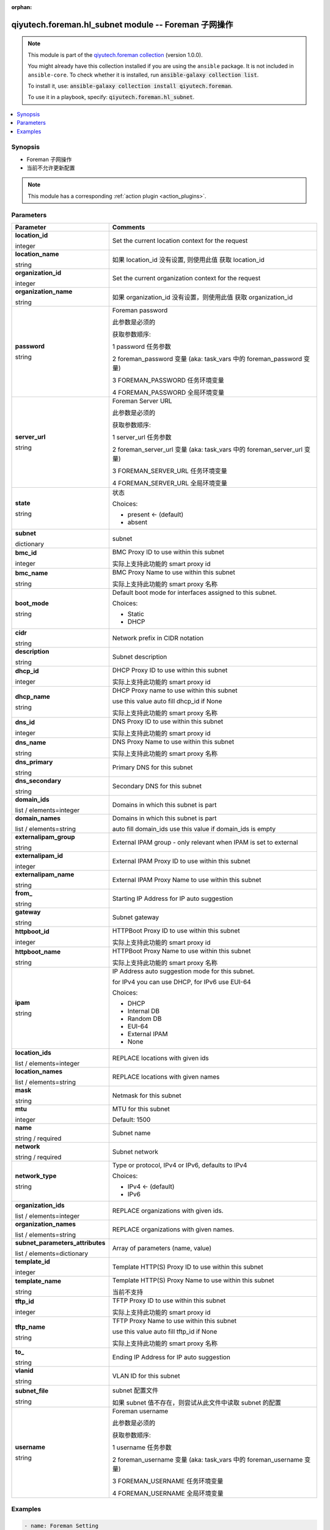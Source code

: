 .. Document meta

:orphan:

.. |antsibull-internal-nbsp| unicode:: 0xA0
    :trim:

.. role:: ansible-attribute-support-label
.. role:: ansible-attribute-support-property
.. role:: ansible-attribute-support-full
.. role:: ansible-attribute-support-partial
.. role:: ansible-attribute-support-none
.. role:: ansible-attribute-support-na
.. role:: ansible-option-type
.. role:: ansible-option-elements
.. role:: ansible-option-required
.. role:: ansible-option-versionadded
.. role:: ansible-option-aliases
.. role:: ansible-option-choices
.. role:: ansible-option-choices-entry
.. role:: ansible-option-default
.. role:: ansible-option-default-bold
.. role:: ansible-option-configuration
.. role:: ansible-option-returned-bold
.. role:: ansible-option-sample-bold

.. Anchors

.. _ansible_collections.qiyutech.foreman.hl_subnet_module:

.. Anchors: short name for ansible.builtin

.. Anchors: aliases



.. Title

qiyutech.foreman.hl_subnet module -- Foreman 子网操作
+++++++++++++++++++++++++++++++++++++++++++++++++

.. Collection note

.. note::
    This module is part of the `qiyutech.foreman collection <https://galaxy.ansible.com/qiyutech/foreman>`_ (version 1.0.0).

    You might already have this collection installed if you are using the ``ansible`` package.
    It is not included in ``ansible-core``.
    To check whether it is installed, run :code:`ansible-galaxy collection list`.

    To install it, use: :code:`ansible-galaxy collection install qiyutech.foreman`.

    To use it in a playbook, specify: :code:`qiyutech.foreman.hl_subnet`.

.. version_added

.. versionadded:: 1.0.0 of qiyutech.foreman

.. contents::
   :local:
   :depth: 1

.. Deprecated


Synopsis
--------

.. Description

- Foreman 子网操作
- 当前不允许更新配置

.. note::
    This module has a corresponding :ref:`action plugin <action_plugins>`.

.. Aliases


.. Requirements






.. Options

Parameters
----------


.. rst-class:: ansible-option-table

.. list-table::
  :width: 100%
  :widths: auto
  :header-rows: 1

  * - Parameter
    - Comments

  * - .. raw:: html

        <div class="ansible-option-cell">
        <div class="ansibleOptionAnchor" id="parameter-location_id"></div>

      .. _ansible_collections.qiyutech.foreman.hl_subnet_module__parameter-location_id:

      .. rst-class:: ansible-option-title

      **location_id**

      .. raw:: html

        <a class="ansibleOptionLink" href="#parameter-location_id" title="Permalink to this option"></a>

      .. rst-class:: ansible-option-type-line

      :ansible-option-type:`integer`

      .. raw:: html

        </div>

    - .. raw:: html

        <div class="ansible-option-cell">

      Set the current location context for the request


      .. raw:: html

        </div>

  * - .. raw:: html

        <div class="ansible-option-cell">
        <div class="ansibleOptionAnchor" id="parameter-location_name"></div>

      .. _ansible_collections.qiyutech.foreman.hl_subnet_module__parameter-location_name:

      .. rst-class:: ansible-option-title

      **location_name**

      .. raw:: html

        <a class="ansibleOptionLink" href="#parameter-location_name" title="Permalink to this option"></a>

      .. rst-class:: ansible-option-type-line

      :ansible-option-type:`string`

      .. raw:: html

        </div>

    - .. raw:: html

        <div class="ansible-option-cell">

      如果 location_id 没有设置, 则使用此值 获取 location_id


      .. raw:: html

        </div>

  * - .. raw:: html

        <div class="ansible-option-cell">
        <div class="ansibleOptionAnchor" id="parameter-organization_id"></div>

      .. _ansible_collections.qiyutech.foreman.hl_subnet_module__parameter-organization_id:

      .. rst-class:: ansible-option-title

      **organization_id**

      .. raw:: html

        <a class="ansibleOptionLink" href="#parameter-organization_id" title="Permalink to this option"></a>

      .. rst-class:: ansible-option-type-line

      :ansible-option-type:`integer`

      .. raw:: html

        </div>

    - .. raw:: html

        <div class="ansible-option-cell">

      Set the current organization context for the request


      .. raw:: html

        </div>

  * - .. raw:: html

        <div class="ansible-option-cell">
        <div class="ansibleOptionAnchor" id="parameter-organization_name"></div>

      .. _ansible_collections.qiyutech.foreman.hl_subnet_module__parameter-organization_name:

      .. rst-class:: ansible-option-title

      **organization_name**

      .. raw:: html

        <a class="ansibleOptionLink" href="#parameter-organization_name" title="Permalink to this option"></a>

      .. rst-class:: ansible-option-type-line

      :ansible-option-type:`string`

      .. raw:: html

        </div>

    - .. raw:: html

        <div class="ansible-option-cell">

      如果 organization_id 没有设置，则使用此值 获取 organization_id


      .. raw:: html

        </div>

  * - .. raw:: html

        <div class="ansible-option-cell">
        <div class="ansibleOptionAnchor" id="parameter-password"></div>

      .. _ansible_collections.qiyutech.foreman.hl_subnet_module__parameter-password:

      .. rst-class:: ansible-option-title

      **password**

      .. raw:: html

        <a class="ansibleOptionLink" href="#parameter-password" title="Permalink to this option"></a>

      .. rst-class:: ansible-option-type-line

      :ansible-option-type:`string`

      .. raw:: html

        </div>

    - .. raw:: html

        <div class="ansible-option-cell">

      Foreman password

      此参数是必须的

      获取参数顺序:

      1 password 任务参数

      2 foreman_password 变量 (aka: task_vars 中的 foreman_password 变量)

      3 FOREMAN_PASSWORD 任务环境变量

      4 FOREMAN_PASSWORD 全局环境变量


      .. raw:: html

        </div>

  * - .. raw:: html

        <div class="ansible-option-cell">
        <div class="ansibleOptionAnchor" id="parameter-server_url"></div>

      .. _ansible_collections.qiyutech.foreman.hl_subnet_module__parameter-server_url:

      .. rst-class:: ansible-option-title

      **server_url**

      .. raw:: html

        <a class="ansibleOptionLink" href="#parameter-server_url" title="Permalink to this option"></a>

      .. rst-class:: ansible-option-type-line

      :ansible-option-type:`string`

      .. raw:: html

        </div>

    - .. raw:: html

        <div class="ansible-option-cell">

      Foreman Server URL

      此参数是必须的

      获取参数顺序:

      1 server_url 任务参数

      2 foreman_server_url 变量 (aka: task_vars 中的 foreman_server_url 变量)

      3 FOREMAN_SERVER_URL 任务环境变量

      4 FOREMAN_SERVER_URL 全局环境变量


      .. raw:: html

        </div>

  * - .. raw:: html

        <div class="ansible-option-cell">
        <div class="ansibleOptionAnchor" id="parameter-state"></div>

      .. _ansible_collections.qiyutech.foreman.hl_subnet_module__parameter-state:

      .. rst-class:: ansible-option-title

      **state**

      .. raw:: html

        <a class="ansibleOptionLink" href="#parameter-state" title="Permalink to this option"></a>

      .. rst-class:: ansible-option-type-line

      :ansible-option-type:`string`

      .. raw:: html

        </div>

    - .. raw:: html

        <div class="ansible-option-cell">

      状态


      .. rst-class:: ansible-option-line

      :ansible-option-choices:`Choices:`

      - :ansible-option-default-bold:`present` :ansible-option-default:`← (default)`
      - :ansible-option-choices-entry:`absent`

      .. raw:: html

        </div>

  * - .. raw:: html

        <div class="ansible-option-cell">
        <div class="ansibleOptionAnchor" id="parameter-subnet"></div>

      .. _ansible_collections.qiyutech.foreman.hl_subnet_module__parameter-subnet:

      .. rst-class:: ansible-option-title

      **subnet**

      .. raw:: html

        <a class="ansibleOptionLink" href="#parameter-subnet" title="Permalink to this option"></a>

      .. rst-class:: ansible-option-type-line

      :ansible-option-type:`dictionary`

      .. raw:: html

        </div>

    - .. raw:: html

        <div class="ansible-option-cell">

      subnet


      .. raw:: html

        </div>
    
  * - .. raw:: html

        <div class="ansible-option-indent"></div><div class="ansible-option-cell">
        <div class="ansibleOptionAnchor" id="parameter-subnet/bmc_id"></div>

      .. _ansible_collections.qiyutech.foreman.hl_subnet_module__parameter-subnet/bmc_id:

      .. rst-class:: ansible-option-title

      **bmc_id**

      .. raw:: html

        <a class="ansibleOptionLink" href="#parameter-subnet/bmc_id" title="Permalink to this option"></a>

      .. rst-class:: ansible-option-type-line

      :ansible-option-type:`integer`

      .. raw:: html

        </div>

    - .. raw:: html

        <div class="ansible-option-indent-desc"></div><div class="ansible-option-cell">

      BMC Proxy ID to use within this subnet

      实际上支持此功能的 smart proxy id


      .. raw:: html

        </div>

  * - .. raw:: html

        <div class="ansible-option-indent"></div><div class="ansible-option-cell">
        <div class="ansibleOptionAnchor" id="parameter-subnet/bmc_name"></div>

      .. _ansible_collections.qiyutech.foreman.hl_subnet_module__parameter-subnet/bmc_name:

      .. rst-class:: ansible-option-title

      **bmc_name**

      .. raw:: html

        <a class="ansibleOptionLink" href="#parameter-subnet/bmc_name" title="Permalink to this option"></a>

      .. rst-class:: ansible-option-type-line

      :ansible-option-type:`string`

      .. raw:: html

        </div>

    - .. raw:: html

        <div class="ansible-option-indent-desc"></div><div class="ansible-option-cell">

      BMC Proxy Name to use within this subnet

      实际上支持此功能的 smart proxy 名称


      .. raw:: html

        </div>

  * - .. raw:: html

        <div class="ansible-option-indent"></div><div class="ansible-option-cell">
        <div class="ansibleOptionAnchor" id="parameter-subnet/boot_mode"></div>

      .. _ansible_collections.qiyutech.foreman.hl_subnet_module__parameter-subnet/boot_mode:

      .. rst-class:: ansible-option-title

      **boot_mode**

      .. raw:: html

        <a class="ansibleOptionLink" href="#parameter-subnet/boot_mode" title="Permalink to this option"></a>

      .. rst-class:: ansible-option-type-line

      :ansible-option-type:`string`

      .. raw:: html

        </div>

    - .. raw:: html

        <div class="ansible-option-indent-desc"></div><div class="ansible-option-cell">

      Default boot mode for interfaces assigned to this subnet.


      .. rst-class:: ansible-option-line

      :ansible-option-choices:`Choices:`

      - :ansible-option-choices-entry:`Static`
      - :ansible-option-choices-entry:`DHCP`

      .. raw:: html

        </div>

  * - .. raw:: html

        <div class="ansible-option-indent"></div><div class="ansible-option-cell">
        <div class="ansibleOptionAnchor" id="parameter-subnet/cidr"></div>

      .. _ansible_collections.qiyutech.foreman.hl_subnet_module__parameter-subnet/cidr:

      .. rst-class:: ansible-option-title

      **cidr**

      .. raw:: html

        <a class="ansibleOptionLink" href="#parameter-subnet/cidr" title="Permalink to this option"></a>

      .. rst-class:: ansible-option-type-line

      :ansible-option-type:`string`

      .. raw:: html

        </div>

    - .. raw:: html

        <div class="ansible-option-indent-desc"></div><div class="ansible-option-cell">

      Network prefix in CIDR notation


      .. raw:: html

        </div>

  * - .. raw:: html

        <div class="ansible-option-indent"></div><div class="ansible-option-cell">
        <div class="ansibleOptionAnchor" id="parameter-subnet/description"></div>

      .. _ansible_collections.qiyutech.foreman.hl_subnet_module__parameter-subnet/description:

      .. rst-class:: ansible-option-title

      **description**

      .. raw:: html

        <a class="ansibleOptionLink" href="#parameter-subnet/description" title="Permalink to this option"></a>

      .. rst-class:: ansible-option-type-line

      :ansible-option-type:`string`

      .. raw:: html

        </div>

    - .. raw:: html

        <div class="ansible-option-indent-desc"></div><div class="ansible-option-cell">

      Subnet description


      .. raw:: html

        </div>

  * - .. raw:: html

        <div class="ansible-option-indent"></div><div class="ansible-option-cell">
        <div class="ansibleOptionAnchor" id="parameter-subnet/dhcp_id"></div>

      .. _ansible_collections.qiyutech.foreman.hl_subnet_module__parameter-subnet/dhcp_id:

      .. rst-class:: ansible-option-title

      **dhcp_id**

      .. raw:: html

        <a class="ansibleOptionLink" href="#parameter-subnet/dhcp_id" title="Permalink to this option"></a>

      .. rst-class:: ansible-option-type-line

      :ansible-option-type:`integer`

      .. raw:: html

        </div>

    - .. raw:: html

        <div class="ansible-option-indent-desc"></div><div class="ansible-option-cell">

      DHCP Proxy ID to use within this subnet

      实际上支持此功能的 smart proxy id


      .. raw:: html

        </div>

  * - .. raw:: html

        <div class="ansible-option-indent"></div><div class="ansible-option-cell">
        <div class="ansibleOptionAnchor" id="parameter-subnet/dhcp_name"></div>

      .. _ansible_collections.qiyutech.foreman.hl_subnet_module__parameter-subnet/dhcp_name:

      .. rst-class:: ansible-option-title

      **dhcp_name**

      .. raw:: html

        <a class="ansibleOptionLink" href="#parameter-subnet/dhcp_name" title="Permalink to this option"></a>

      .. rst-class:: ansible-option-type-line

      :ansible-option-type:`string`

      .. raw:: html

        </div>

    - .. raw:: html

        <div class="ansible-option-indent-desc"></div><div class="ansible-option-cell">

      DHCP Proxy name to use within this subnet

      use this value auto fill dhcp_id if None

      实际上支持此功能的 smart proxy 名称


      .. raw:: html

        </div>

  * - .. raw:: html

        <div class="ansible-option-indent"></div><div class="ansible-option-cell">
        <div class="ansibleOptionAnchor" id="parameter-subnet/dns_id"></div>

      .. _ansible_collections.qiyutech.foreman.hl_subnet_module__parameter-subnet/dns_id:

      .. rst-class:: ansible-option-title

      **dns_id**

      .. raw:: html

        <a class="ansibleOptionLink" href="#parameter-subnet/dns_id" title="Permalink to this option"></a>

      .. rst-class:: ansible-option-type-line

      :ansible-option-type:`integer`

      .. raw:: html

        </div>

    - .. raw:: html

        <div class="ansible-option-indent-desc"></div><div class="ansible-option-cell">

      DNS Proxy ID to use within this subnet

      实际上支持此功能的 smart proxy id


      .. raw:: html

        </div>

  * - .. raw:: html

        <div class="ansible-option-indent"></div><div class="ansible-option-cell">
        <div class="ansibleOptionAnchor" id="parameter-subnet/dns_name"></div>

      .. _ansible_collections.qiyutech.foreman.hl_subnet_module__parameter-subnet/dns_name:

      .. rst-class:: ansible-option-title

      **dns_name**

      .. raw:: html

        <a class="ansibleOptionLink" href="#parameter-subnet/dns_name" title="Permalink to this option"></a>

      .. rst-class:: ansible-option-type-line

      :ansible-option-type:`string`

      .. raw:: html

        </div>

    - .. raw:: html

        <div class="ansible-option-indent-desc"></div><div class="ansible-option-cell">

      DNS Proxy Name to use within this subnet

      实际上支持此功能的 smart proxy 名称


      .. raw:: html

        </div>

  * - .. raw:: html

        <div class="ansible-option-indent"></div><div class="ansible-option-cell">
        <div class="ansibleOptionAnchor" id="parameter-subnet/dns_primary"></div>

      .. _ansible_collections.qiyutech.foreman.hl_subnet_module__parameter-subnet/dns_primary:

      .. rst-class:: ansible-option-title

      **dns_primary**

      .. raw:: html

        <a class="ansibleOptionLink" href="#parameter-subnet/dns_primary" title="Permalink to this option"></a>

      .. rst-class:: ansible-option-type-line

      :ansible-option-type:`string`

      .. raw:: html

        </div>

    - .. raw:: html

        <div class="ansible-option-indent-desc"></div><div class="ansible-option-cell">

      Primary DNS for this subnet


      .. raw:: html

        </div>

  * - .. raw:: html

        <div class="ansible-option-indent"></div><div class="ansible-option-cell">
        <div class="ansibleOptionAnchor" id="parameter-subnet/dns_secondary"></div>

      .. _ansible_collections.qiyutech.foreman.hl_subnet_module__parameter-subnet/dns_secondary:

      .. rst-class:: ansible-option-title

      **dns_secondary**

      .. raw:: html

        <a class="ansibleOptionLink" href="#parameter-subnet/dns_secondary" title="Permalink to this option"></a>

      .. rst-class:: ansible-option-type-line

      :ansible-option-type:`string`

      .. raw:: html

        </div>

    - .. raw:: html

        <div class="ansible-option-indent-desc"></div><div class="ansible-option-cell">

      Secondary DNS for this subnet


      .. raw:: html

        </div>

  * - .. raw:: html

        <div class="ansible-option-indent"></div><div class="ansible-option-cell">
        <div class="ansibleOptionAnchor" id="parameter-subnet/domain_ids"></div>

      .. _ansible_collections.qiyutech.foreman.hl_subnet_module__parameter-subnet/domain_ids:

      .. rst-class:: ansible-option-title

      **domain_ids**

      .. raw:: html

        <a class="ansibleOptionLink" href="#parameter-subnet/domain_ids" title="Permalink to this option"></a>

      .. rst-class:: ansible-option-type-line

      :ansible-option-type:`list` / :ansible-option-elements:`elements=integer`

      .. raw:: html

        </div>

    - .. raw:: html

        <div class="ansible-option-indent-desc"></div><div class="ansible-option-cell">

      Domains in which this subnet is part


      .. raw:: html

        </div>

  * - .. raw:: html

        <div class="ansible-option-indent"></div><div class="ansible-option-cell">
        <div class="ansibleOptionAnchor" id="parameter-subnet/domain_names"></div>

      .. _ansible_collections.qiyutech.foreman.hl_subnet_module__parameter-subnet/domain_names:

      .. rst-class:: ansible-option-title

      **domain_names**

      .. raw:: html

        <a class="ansibleOptionLink" href="#parameter-subnet/domain_names" title="Permalink to this option"></a>

      .. rst-class:: ansible-option-type-line

      :ansible-option-type:`list` / :ansible-option-elements:`elements=string`

      .. raw:: html

        </div>

    - .. raw:: html

        <div class="ansible-option-indent-desc"></div><div class="ansible-option-cell">

      Domains in which this subnet is part

      auto fill domain_ids use this value if domain_ids is empty


      .. raw:: html

        </div>

  * - .. raw:: html

        <div class="ansible-option-indent"></div><div class="ansible-option-cell">
        <div class="ansibleOptionAnchor" id="parameter-subnet/externalipam_group"></div>

      .. _ansible_collections.qiyutech.foreman.hl_subnet_module__parameter-subnet/externalipam_group:

      .. rst-class:: ansible-option-title

      **externalipam_group**

      .. raw:: html

        <a class="ansibleOptionLink" href="#parameter-subnet/externalipam_group" title="Permalink to this option"></a>

      .. rst-class:: ansible-option-type-line

      :ansible-option-type:`string`

      .. raw:: html

        </div>

    - .. raw:: html

        <div class="ansible-option-indent-desc"></div><div class="ansible-option-cell">

      External IPAM group - only relevant when IPAM is set to external


      .. raw:: html

        </div>

  * - .. raw:: html

        <div class="ansible-option-indent"></div><div class="ansible-option-cell">
        <div class="ansibleOptionAnchor" id="parameter-subnet/externalipam_id"></div>

      .. _ansible_collections.qiyutech.foreman.hl_subnet_module__parameter-subnet/externalipam_id:

      .. rst-class:: ansible-option-title

      **externalipam_id**

      .. raw:: html

        <a class="ansibleOptionLink" href="#parameter-subnet/externalipam_id" title="Permalink to this option"></a>

      .. rst-class:: ansible-option-type-line

      :ansible-option-type:`integer`

      .. raw:: html

        </div>

    - .. raw:: html

        <div class="ansible-option-indent-desc"></div><div class="ansible-option-cell">

      External IPAM Proxy ID to use within this subnet


      .. raw:: html

        </div>

  * - .. raw:: html

        <div class="ansible-option-indent"></div><div class="ansible-option-cell">
        <div class="ansibleOptionAnchor" id="parameter-subnet/externalipam_name"></div>

      .. _ansible_collections.qiyutech.foreman.hl_subnet_module__parameter-subnet/externalipam_name:

      .. rst-class:: ansible-option-title

      **externalipam_name**

      .. raw:: html

        <a class="ansibleOptionLink" href="#parameter-subnet/externalipam_name" title="Permalink to this option"></a>

      .. rst-class:: ansible-option-type-line

      :ansible-option-type:`string`

      .. raw:: html

        </div>

    - .. raw:: html

        <div class="ansible-option-indent-desc"></div><div class="ansible-option-cell">

      External IPAM Proxy Name to use within this subnet


      .. raw:: html

        </div>

  * - .. raw:: html

        <div class="ansible-option-indent"></div><div class="ansible-option-cell">
        <div class="ansibleOptionAnchor" id="parameter-subnet/from_"></div>

      .. _ansible_collections.qiyutech.foreman.hl_subnet_module__parameter-subnet/from_:

      .. rst-class:: ansible-option-title

      **from_**

      .. raw:: html

        <a class="ansibleOptionLink" href="#parameter-subnet/from_" title="Permalink to this option"></a>

      .. rst-class:: ansible-option-type-line

      :ansible-option-type:`string`

      .. raw:: html

        </div>

    - .. raw:: html

        <div class="ansible-option-indent-desc"></div><div class="ansible-option-cell">

      Starting IP Address for IP auto suggestion


      .. raw:: html

        </div>

  * - .. raw:: html

        <div class="ansible-option-indent"></div><div class="ansible-option-cell">
        <div class="ansibleOptionAnchor" id="parameter-subnet/gateway"></div>

      .. _ansible_collections.qiyutech.foreman.hl_subnet_module__parameter-subnet/gateway:

      .. rst-class:: ansible-option-title

      **gateway**

      .. raw:: html

        <a class="ansibleOptionLink" href="#parameter-subnet/gateway" title="Permalink to this option"></a>

      .. rst-class:: ansible-option-type-line

      :ansible-option-type:`string`

      .. raw:: html

        </div>

    - .. raw:: html

        <div class="ansible-option-indent-desc"></div><div class="ansible-option-cell">

      Subnet gateway


      .. raw:: html

        </div>

  * - .. raw:: html

        <div class="ansible-option-indent"></div><div class="ansible-option-cell">
        <div class="ansibleOptionAnchor" id="parameter-subnet/httpboot_id"></div>

      .. _ansible_collections.qiyutech.foreman.hl_subnet_module__parameter-subnet/httpboot_id:

      .. rst-class:: ansible-option-title

      **httpboot_id**

      .. raw:: html

        <a class="ansibleOptionLink" href="#parameter-subnet/httpboot_id" title="Permalink to this option"></a>

      .. rst-class:: ansible-option-type-line

      :ansible-option-type:`integer`

      .. raw:: html

        </div>

    - .. raw:: html

        <div class="ansible-option-indent-desc"></div><div class="ansible-option-cell">

      HTTPBoot Proxy ID to use within this subnet

      实际上支持此功能的 smart proxy id


      .. raw:: html

        </div>

  * - .. raw:: html

        <div class="ansible-option-indent"></div><div class="ansible-option-cell">
        <div class="ansibleOptionAnchor" id="parameter-subnet/httpboot_name"></div>

      .. _ansible_collections.qiyutech.foreman.hl_subnet_module__parameter-subnet/httpboot_name:

      .. rst-class:: ansible-option-title

      **httpboot_name**

      .. raw:: html

        <a class="ansibleOptionLink" href="#parameter-subnet/httpboot_name" title="Permalink to this option"></a>

      .. rst-class:: ansible-option-type-line

      :ansible-option-type:`string`

      .. raw:: html

        </div>

    - .. raw:: html

        <div class="ansible-option-indent-desc"></div><div class="ansible-option-cell">

      HTTPBoot Proxy Name to use within this subnet

      实际上支持此功能的 smart proxy 名称


      .. raw:: html

        </div>

  * - .. raw:: html

        <div class="ansible-option-indent"></div><div class="ansible-option-cell">
        <div class="ansibleOptionAnchor" id="parameter-subnet/ipam"></div>

      .. _ansible_collections.qiyutech.foreman.hl_subnet_module__parameter-subnet/ipam:

      .. rst-class:: ansible-option-title

      **ipam**

      .. raw:: html

        <a class="ansibleOptionLink" href="#parameter-subnet/ipam" title="Permalink to this option"></a>

      .. rst-class:: ansible-option-type-line

      :ansible-option-type:`string`

      .. raw:: html

        </div>

    - .. raw:: html

        <div class="ansible-option-indent-desc"></div><div class="ansible-option-cell">

      IP Address auto suggestion mode for this subnet.

      for IPv4 you can use DHCP, for IPv6 use EUI-64


      .. rst-class:: ansible-option-line

      :ansible-option-choices:`Choices:`

      - :ansible-option-choices-entry:`DHCP`
      - :ansible-option-choices-entry:`Internal DB`
      - :ansible-option-choices-entry:`Random DB`
      - :ansible-option-choices-entry:`EUI-64`
      - :ansible-option-choices-entry:`External IPAM`
      - :ansible-option-choices-entry:`None`

      .. raw:: html

        </div>

  * - .. raw:: html

        <div class="ansible-option-indent"></div><div class="ansible-option-cell">
        <div class="ansibleOptionAnchor" id="parameter-subnet/location_ids"></div>

      .. _ansible_collections.qiyutech.foreman.hl_subnet_module__parameter-subnet/location_ids:

      .. rst-class:: ansible-option-title

      **location_ids**

      .. raw:: html

        <a class="ansibleOptionLink" href="#parameter-subnet/location_ids" title="Permalink to this option"></a>

      .. rst-class:: ansible-option-type-line

      :ansible-option-type:`list` / :ansible-option-elements:`elements=integer`

      .. raw:: html

        </div>

    - .. raw:: html

        <div class="ansible-option-indent-desc"></div><div class="ansible-option-cell">

      REPLACE locations with given ids


      .. raw:: html

        </div>

  * - .. raw:: html

        <div class="ansible-option-indent"></div><div class="ansible-option-cell">
        <div class="ansibleOptionAnchor" id="parameter-subnet/location_names"></div>

      .. _ansible_collections.qiyutech.foreman.hl_subnet_module__parameter-subnet/location_names:

      .. rst-class:: ansible-option-title

      **location_names**

      .. raw:: html

        <a class="ansibleOptionLink" href="#parameter-subnet/location_names" title="Permalink to this option"></a>

      .. rst-class:: ansible-option-type-line

      :ansible-option-type:`list` / :ansible-option-elements:`elements=string`

      .. raw:: html

        </div>

    - .. raw:: html

        <div class="ansible-option-indent-desc"></div><div class="ansible-option-cell">

      REPLACE locations with given names


      .. raw:: html

        </div>

  * - .. raw:: html

        <div class="ansible-option-indent"></div><div class="ansible-option-cell">
        <div class="ansibleOptionAnchor" id="parameter-subnet/mask"></div>

      .. _ansible_collections.qiyutech.foreman.hl_subnet_module__parameter-subnet/mask:

      .. rst-class:: ansible-option-title

      **mask**

      .. raw:: html

        <a class="ansibleOptionLink" href="#parameter-subnet/mask" title="Permalink to this option"></a>

      .. rst-class:: ansible-option-type-line

      :ansible-option-type:`string`

      .. raw:: html

        </div>

    - .. raw:: html

        <div class="ansible-option-indent-desc"></div><div class="ansible-option-cell">

      Netmask for this subnet


      .. raw:: html

        </div>

  * - .. raw:: html

        <div class="ansible-option-indent"></div><div class="ansible-option-cell">
        <div class="ansibleOptionAnchor" id="parameter-subnet/mtu"></div>

      .. _ansible_collections.qiyutech.foreman.hl_subnet_module__parameter-subnet/mtu:

      .. rst-class:: ansible-option-title

      **mtu**

      .. raw:: html

        <a class="ansibleOptionLink" href="#parameter-subnet/mtu" title="Permalink to this option"></a>

      .. rst-class:: ansible-option-type-line

      :ansible-option-type:`integer`

      .. raw:: html

        </div>

    - .. raw:: html

        <div class="ansible-option-indent-desc"></div><div class="ansible-option-cell">

      MTU for this subnet


      .. rst-class:: ansible-option-line

      :ansible-option-default-bold:`Default:` :ansible-option-default:`1500`

      .. raw:: html

        </div>

  * - .. raw:: html

        <div class="ansible-option-indent"></div><div class="ansible-option-cell">
        <div class="ansibleOptionAnchor" id="parameter-subnet/name"></div>

      .. _ansible_collections.qiyutech.foreman.hl_subnet_module__parameter-subnet/name:

      .. rst-class:: ansible-option-title

      **name**

      .. raw:: html

        <a class="ansibleOptionLink" href="#parameter-subnet/name" title="Permalink to this option"></a>

      .. rst-class:: ansible-option-type-line

      :ansible-option-type:`string` / :ansible-option-required:`required`

      .. raw:: html

        </div>

    - .. raw:: html

        <div class="ansible-option-indent-desc"></div><div class="ansible-option-cell">

      Subnet name


      .. raw:: html

        </div>

  * - .. raw:: html

        <div class="ansible-option-indent"></div><div class="ansible-option-cell">
        <div class="ansibleOptionAnchor" id="parameter-subnet/network"></div>

      .. _ansible_collections.qiyutech.foreman.hl_subnet_module__parameter-subnet/network:

      .. rst-class:: ansible-option-title

      **network**

      .. raw:: html

        <a class="ansibleOptionLink" href="#parameter-subnet/network" title="Permalink to this option"></a>

      .. rst-class:: ansible-option-type-line

      :ansible-option-type:`string` / :ansible-option-required:`required`

      .. raw:: html

        </div>

    - .. raw:: html

        <div class="ansible-option-indent-desc"></div><div class="ansible-option-cell">

      Subnet network


      .. raw:: html

        </div>

  * - .. raw:: html

        <div class="ansible-option-indent"></div><div class="ansible-option-cell">
        <div class="ansibleOptionAnchor" id="parameter-subnet/network_type"></div>

      .. _ansible_collections.qiyutech.foreman.hl_subnet_module__parameter-subnet/network_type:

      .. rst-class:: ansible-option-title

      **network_type**

      .. raw:: html

        <a class="ansibleOptionLink" href="#parameter-subnet/network_type" title="Permalink to this option"></a>

      .. rst-class:: ansible-option-type-line

      :ansible-option-type:`string`

      .. raw:: html

        </div>

    - .. raw:: html

        <div class="ansible-option-indent-desc"></div><div class="ansible-option-cell">

      Type or protocol, IPv4 or IPv6, defaults to IPv4


      .. rst-class:: ansible-option-line

      :ansible-option-choices:`Choices:`

      - :ansible-option-default-bold:`IPv4` :ansible-option-default:`← (default)`
      - :ansible-option-choices-entry:`IPv6`

      .. raw:: html

        </div>

  * - .. raw:: html

        <div class="ansible-option-indent"></div><div class="ansible-option-cell">
        <div class="ansibleOptionAnchor" id="parameter-subnet/organization_ids"></div>

      .. _ansible_collections.qiyutech.foreman.hl_subnet_module__parameter-subnet/organization_ids:

      .. rst-class:: ansible-option-title

      **organization_ids**

      .. raw:: html

        <a class="ansibleOptionLink" href="#parameter-subnet/organization_ids" title="Permalink to this option"></a>

      .. rst-class:: ansible-option-type-line

      :ansible-option-type:`list` / :ansible-option-elements:`elements=integer`

      .. raw:: html

        </div>

    - .. raw:: html

        <div class="ansible-option-indent-desc"></div><div class="ansible-option-cell">

      REPLACE organizations with given ids.


      .. raw:: html

        </div>

  * - .. raw:: html

        <div class="ansible-option-indent"></div><div class="ansible-option-cell">
        <div class="ansibleOptionAnchor" id="parameter-subnet/organization_names"></div>

      .. _ansible_collections.qiyutech.foreman.hl_subnet_module__parameter-subnet/organization_names:

      .. rst-class:: ansible-option-title

      **organization_names**

      .. raw:: html

        <a class="ansibleOptionLink" href="#parameter-subnet/organization_names" title="Permalink to this option"></a>

      .. rst-class:: ansible-option-type-line

      :ansible-option-type:`list` / :ansible-option-elements:`elements=string`

      .. raw:: html

        </div>

    - .. raw:: html

        <div class="ansible-option-indent-desc"></div><div class="ansible-option-cell">

      REPLACE organizations with given names.


      .. raw:: html

        </div>

  * - .. raw:: html

        <div class="ansible-option-indent"></div><div class="ansible-option-cell">
        <div class="ansibleOptionAnchor" id="parameter-subnet/subnet_parameters_attributes"></div>

      .. _ansible_collections.qiyutech.foreman.hl_subnet_module__parameter-subnet/subnet_parameters_attributes:

      .. rst-class:: ansible-option-title

      **subnet_parameters_attributes**

      .. raw:: html

        <a class="ansibleOptionLink" href="#parameter-subnet/subnet_parameters_attributes" title="Permalink to this option"></a>

      .. rst-class:: ansible-option-type-line

      :ansible-option-type:`list` / :ansible-option-elements:`elements=dictionary`

      .. raw:: html

        </div>

    - .. raw:: html

        <div class="ansible-option-indent-desc"></div><div class="ansible-option-cell">

      Array of parameters (name, value)


      .. raw:: html

        </div>

  * - .. raw:: html

        <div class="ansible-option-indent"></div><div class="ansible-option-cell">
        <div class="ansibleOptionAnchor" id="parameter-subnet/template_id"></div>

      .. _ansible_collections.qiyutech.foreman.hl_subnet_module__parameter-subnet/template_id:

      .. rst-class:: ansible-option-title

      **template_id**

      .. raw:: html

        <a class="ansibleOptionLink" href="#parameter-subnet/template_id" title="Permalink to this option"></a>

      .. rst-class:: ansible-option-type-line

      :ansible-option-type:`integer`

      .. raw:: html

        </div>

    - .. raw:: html

        <div class="ansible-option-indent-desc"></div><div class="ansible-option-cell">

      Template HTTP(S) Proxy ID to use within this subnet


      .. raw:: html

        </div>

  * - .. raw:: html

        <div class="ansible-option-indent"></div><div class="ansible-option-cell">
        <div class="ansibleOptionAnchor" id="parameter-subnet/template_name"></div>

      .. _ansible_collections.qiyutech.foreman.hl_subnet_module__parameter-subnet/template_name:

      .. rst-class:: ansible-option-title

      **template_name**

      .. raw:: html

        <a class="ansibleOptionLink" href="#parameter-subnet/template_name" title="Permalink to this option"></a>

      .. rst-class:: ansible-option-type-line

      :ansible-option-type:`string`

      .. raw:: html

        </div>

    - .. raw:: html

        <div class="ansible-option-indent-desc"></div><div class="ansible-option-cell">

      Template HTTP(S) Proxy Name to use within this subnet

      当前不支持


      .. raw:: html

        </div>

  * - .. raw:: html

        <div class="ansible-option-indent"></div><div class="ansible-option-cell">
        <div class="ansibleOptionAnchor" id="parameter-subnet/tftp_id"></div>

      .. _ansible_collections.qiyutech.foreman.hl_subnet_module__parameter-subnet/tftp_id:

      .. rst-class:: ansible-option-title

      **tftp_id**

      .. raw:: html

        <a class="ansibleOptionLink" href="#parameter-subnet/tftp_id" title="Permalink to this option"></a>

      .. rst-class:: ansible-option-type-line

      :ansible-option-type:`integer`

      .. raw:: html

        </div>

    - .. raw:: html

        <div class="ansible-option-indent-desc"></div><div class="ansible-option-cell">

      TFTP Proxy ID to use within this subnet

      实际上支持此功能的 smart proxy id


      .. raw:: html

        </div>

  * - .. raw:: html

        <div class="ansible-option-indent"></div><div class="ansible-option-cell">
        <div class="ansibleOptionAnchor" id="parameter-subnet/tftp_name"></div>

      .. _ansible_collections.qiyutech.foreman.hl_subnet_module__parameter-subnet/tftp_name:

      .. rst-class:: ansible-option-title

      **tftp_name**

      .. raw:: html

        <a class="ansibleOptionLink" href="#parameter-subnet/tftp_name" title="Permalink to this option"></a>

      .. rst-class:: ansible-option-type-line

      :ansible-option-type:`string`

      .. raw:: html

        </div>

    - .. raw:: html

        <div class="ansible-option-indent-desc"></div><div class="ansible-option-cell">

      TFTP Proxy Name to use within this subnet

      use this value auto fill tftp_id if None

      实际上支持此功能的 smart proxy 名称


      .. raw:: html

        </div>

  * - .. raw:: html

        <div class="ansible-option-indent"></div><div class="ansible-option-cell">
        <div class="ansibleOptionAnchor" id="parameter-subnet/to_"></div>

      .. _ansible_collections.qiyutech.foreman.hl_subnet_module__parameter-subnet/to_:

      .. rst-class:: ansible-option-title

      **to_**

      .. raw:: html

        <a class="ansibleOptionLink" href="#parameter-subnet/to_" title="Permalink to this option"></a>

      .. rst-class:: ansible-option-type-line

      :ansible-option-type:`string`

      .. raw:: html

        </div>

    - .. raw:: html

        <div class="ansible-option-indent-desc"></div><div class="ansible-option-cell">

      Ending IP Address for IP auto suggestion


      .. raw:: html

        </div>

  * - .. raw:: html

        <div class="ansible-option-indent"></div><div class="ansible-option-cell">
        <div class="ansibleOptionAnchor" id="parameter-subnet/vlanid"></div>

      .. _ansible_collections.qiyutech.foreman.hl_subnet_module__parameter-subnet/vlanid:

      .. rst-class:: ansible-option-title

      **vlanid**

      .. raw:: html

        <a class="ansibleOptionLink" href="#parameter-subnet/vlanid" title="Permalink to this option"></a>

      .. rst-class:: ansible-option-type-line

      :ansible-option-type:`string`

      .. raw:: html

        </div>

    - .. raw:: html

        <div class="ansible-option-indent-desc"></div><div class="ansible-option-cell">

      VLAN ID for this subnet


      .. raw:: html

        </div>


  * - .. raw:: html

        <div class="ansible-option-cell">
        <div class="ansibleOptionAnchor" id="parameter-subnet_file"></div>

      .. _ansible_collections.qiyutech.foreman.hl_subnet_module__parameter-subnet_file:

      .. rst-class:: ansible-option-title

      **subnet_file**

      .. raw:: html

        <a class="ansibleOptionLink" href="#parameter-subnet_file" title="Permalink to this option"></a>

      .. rst-class:: ansible-option-type-line

      :ansible-option-type:`string`

      .. raw:: html

        </div>

    - .. raw:: html

        <div class="ansible-option-cell">

      subnet 配置文件

      如果 subnet 值不存在，则尝试从此文件中读取 subnet 的配置


      .. raw:: html

        </div>

  * - .. raw:: html

        <div class="ansible-option-cell">
        <div class="ansibleOptionAnchor" id="parameter-username"></div>

      .. _ansible_collections.qiyutech.foreman.hl_subnet_module__parameter-username:

      .. rst-class:: ansible-option-title

      **username**

      .. raw:: html

        <a class="ansibleOptionLink" href="#parameter-username" title="Permalink to this option"></a>

      .. rst-class:: ansible-option-type-line

      :ansible-option-type:`string`

      .. raw:: html

        </div>

    - .. raw:: html

        <div class="ansible-option-cell">

      Foreman username

      此参数是必须的

      获取参数顺序:

      1 username 任务参数

      2 foreman_username 变量 (aka: task_vars 中的 foreman_username 变量)

      3 FOREMAN_USERNAME 任务环境变量

      4 FOREMAN_USERNAME 全局环境变量


      .. raw:: html

        </div>


.. Attributes


.. Notes


.. Seealso


.. Examples

Examples
--------

.. code-block:: yaml+jinja

    
    - name: Foreman Setting
      qiyutech.foreman.hl_subnet:
        subnet_file: subnet_config_file.toml
        state: present




.. Facts


.. Return values


..  Status (Presently only deprecated)


.. Authors

Authors
~~~~~~~

- dev 



.. Extra links

Collection links
~~~~~~~~~~~~~~~~

.. raw:: html

  <p class="ansible-links">
    <a href="https://github.com/QiYuTechAnsible/CollectionDocs/issues" aria-role="button" target="_blank" rel="noopener external">Issue Tracker</a>
    <a href="https://github.com/QiYuTechAnsible/CollectionDocs" aria-role="button" target="_blank" rel="noopener external">Repository (Sources)</a>
  </p>

.. Parsing errors

